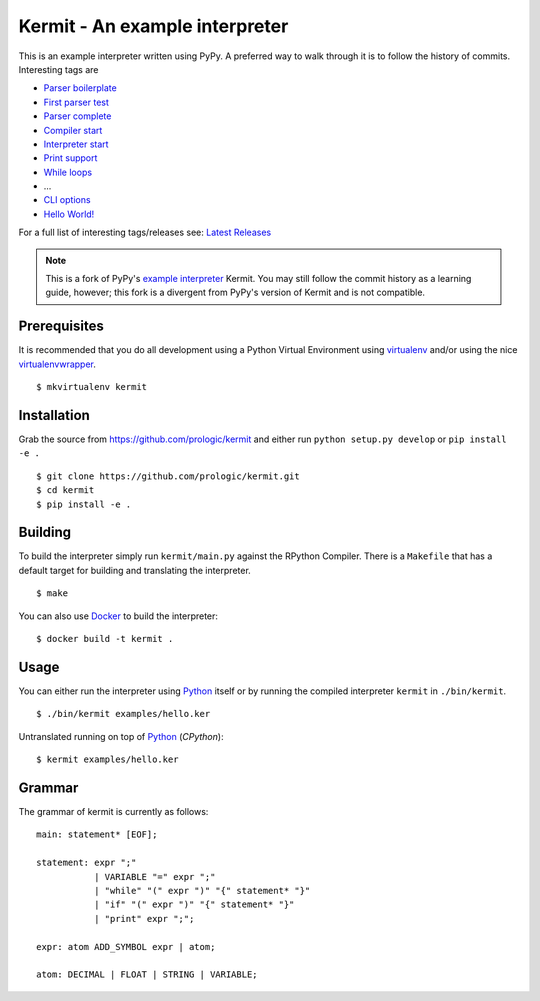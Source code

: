 .. _Python: https://www.python.org/
.. _virtualenv: https://pypy.python.org/pypi/virtualenv
.. _virtualenvwrapper: https://pypy.python.org/pypi/virtualenvwrapper
.. _Docker: https://docker.com/
.. _Latest Releases: https://github.com/prologic/kermit/releases
.. _example interpreter: https://bitbucket.org/pypy/example-interpreter

Kermit - An example interpreter
===============================

.. image:: https://travis-ci.org/prologic/kermit.svg
   :target: https://travis-ci.org/prologic/kermit
   :alt: Build Status

.. image:: https://coveralls.io/repos/prologic/kermit/badge.svg
   :target: https://coveralls.io/r/prologic/kermit
   :alt: Coverage

.. image:: https://landscape.io/github/prologic/kermit/master/landscape.png
   :target: https://landscape.io/github/prologic/kermit/master
   :alt: Quality

This is an example interpreter written using PyPy. A preferred way to walk
through it is to follow the history of commits. Interesting tags are

- `Parser boilerplate <https://github.com/prologic/kermit/releases/tag/0.0.1>`_
- `First parser test <https://github.com/prologic/kermit/releases/tag/0.0.2>`_
- `Parser complete <https://github.com/prologic/kermit/releases/tag/0.0.3>`_
- `Compiler start <https://github.com/prologic/kermit/releases/tag/0.0.4>`_
- `Interpreter start <https://github.com/prologic/kermit/releases/tag/0.0.5>`_
- `Print support <https://github.com/prologic/kermit/releases/tag/0.0.6>`_
- `While loops <https://github.com/prologic/kermit/releases/tag/0.0.7>`_
- ...
- `CLI options <https://github.com/prologic/kermit/releases/tag/0.0.11>`_
- `Hello World! <https://github.com/prologic/kermit/releases/tag/0.0.12>`_

For a full list of interesting tags/releases see: `Latest Releases`_

.. note:: This is a fork of PyPy's `example interpreter`_ Kermit.
          You may still follow the commit history as a learning
          guide, however; this fork is a divergent from PyPy's
          version of Kermit and is not compatible.


Prerequisites
-------------

It is recommended that you do all development using a Python Virtual
Environment using `virtualenv`_ and/or using the nice `virtualenvwrapper`_.

::
   
    $ mkvirtualenv kermit


Installation
------------

Grab the source from https://github.com/prologic/kermit and either
run ``python setup.py develop`` or ``pip install -e .``

::
    
    $ git clone https://github.com/prologic/kermit.git
    $ cd kermit
    $ pip install -e .


Building
--------

To build the interpreter simply run ``kermit/main.py`` against the RPython
Compiler. There is a ``Makefile`` that has a default target for building
and translating the interpreter.

::
    
    $ make

You can also use `Docker`_ to build the interpreter:

::
    
    $ docker build -t kermit .


Usage
-----

You can either run the interpreter using `Python`_ itself or by running the
compiled interpreter ``kermit`` in ``./bin/kermit``.

::
    
    $ ./bin/kermit examples/hello.ker

Untranslated running on top of `Python`_ (*CPython*):

::
    
    $ kermit examples/hello.ker


Grammar
-------

The grammar of kermit is currently as follows:

::
   
   main: statement* [EOF];

   statement: expr ";"
              | VARIABLE "=" expr ";"
              | "while" "(" expr ")" "{" statement* "}"
              | "if" "(" expr ")" "{" statement* "}"
              | "print" expr ";";

   expr: atom ADD_SYMBOL expr | atom;

   atom: DECIMAL | FLOAT | STRING | VARIABLE;
